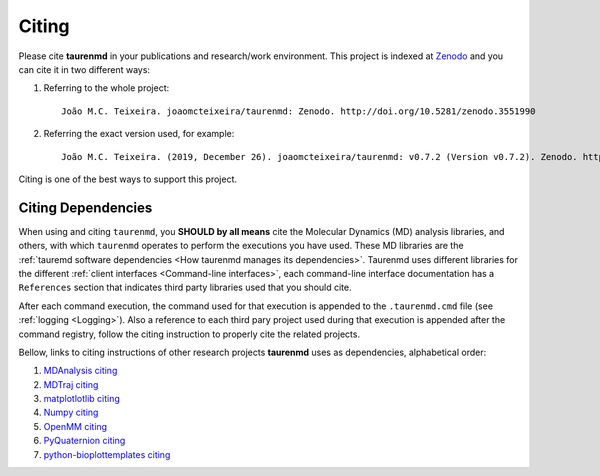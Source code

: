 Citing
======

.. image:: https://zenodo.org/badge/DOI/10.5281/zenodo.3551990.svg
    :target: https://doi.org/10.5281/zenodo.3551990
    :alt: Zenodo

Please cite **taurenmd** in your publications and research/work environment. This project is indexed at `Zenodo <https://doi.org/10.5281/zenodo.3551990>`_ and you can cite it in two different ways:

#. Referring to the whole project::
    
    João M.C. Teixeira. joaomcteixeira/taurenmd: Zenodo. http://doi.org/10.5281/zenodo.3551990

#. Referring the exact version used, for example::

    João M.C. Teixeira. (2019, December 26). joaomcteixeira/taurenmd: v0.7.2 (Version v0.7.2). Zenodo. http://doi.org/10.5281/zenodo.3593004

Citing is one of the best ways to support this project.

Citing Dependencies
-------------------

When using and citing ``taurenmd``, you **SHOULD by all means** cite the Molecular Dynamics (MD) analysis libraries, and others, with which ``taurenmd`` operates to perform the executions you have used. These MD libraries are the :ref:`tauremd software dependencies <How taurenmd manages its dependencies>`. Taurenmd uses different libraries for the different :ref:`client interfaces <Command-line interfaces>`, each command-line interface documentation has a ``References`` section that indicates third party libraries used that you should cite.


After each command execution, the command used for that execution is appended to the ``.taurenmd.cmd`` file (see :ref:`logging <Logging>`). Also a reference to each third pary project used during that execution is appended after the command registry, follow the citing instruction to properly cite the related projects. 

Bellow, links to citing instructions of other research projects **taurenmd** uses as dependencies, alphabetical order:

#. `MDAnalysis citing <https://www.mdanalysis.org/pages/citations/>`_
#. `MDTraj citing <http://mdtraj.org/1.9.3/index.html?highlight=citing#citation-doi-for-citing-mdtraj>`_
#. `matplotlotlib citing <https://matplotlib.org/3.1.1/citing.html>`_
#. `Numpy citing <https://www.scipy.org/citing.html>`_
#. `OpenMM citing <https://simtk.org/projects/openmm>`_
#. `PyQuaternion citing <https://github.com/KieranWynn/pyquaternion>`_
#. `python-bioplottemplates citing <https://github.com/joaomcteixeira/python-bioplottemplates/>`_
